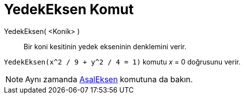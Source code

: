 = YedekEksen Komut
ifdef::env-github[:imagesdir: /tr/modules/ROOT/assets/images]

YedekEksen( <Konik> )::
  Bir koni kesitinin yedek ekseninin denklemini verir.

[EXAMPLE]
====

`++YedekEksen(x^2 / 9 + y^2 / 4 = 1)++` komutu _x_ = 0 doğrusunu verir.

====

[NOTE]
====

Aynı zamanda xref:/commands/AsalEksen.adoc[AsalEksen] komutuna da bakın.

====
